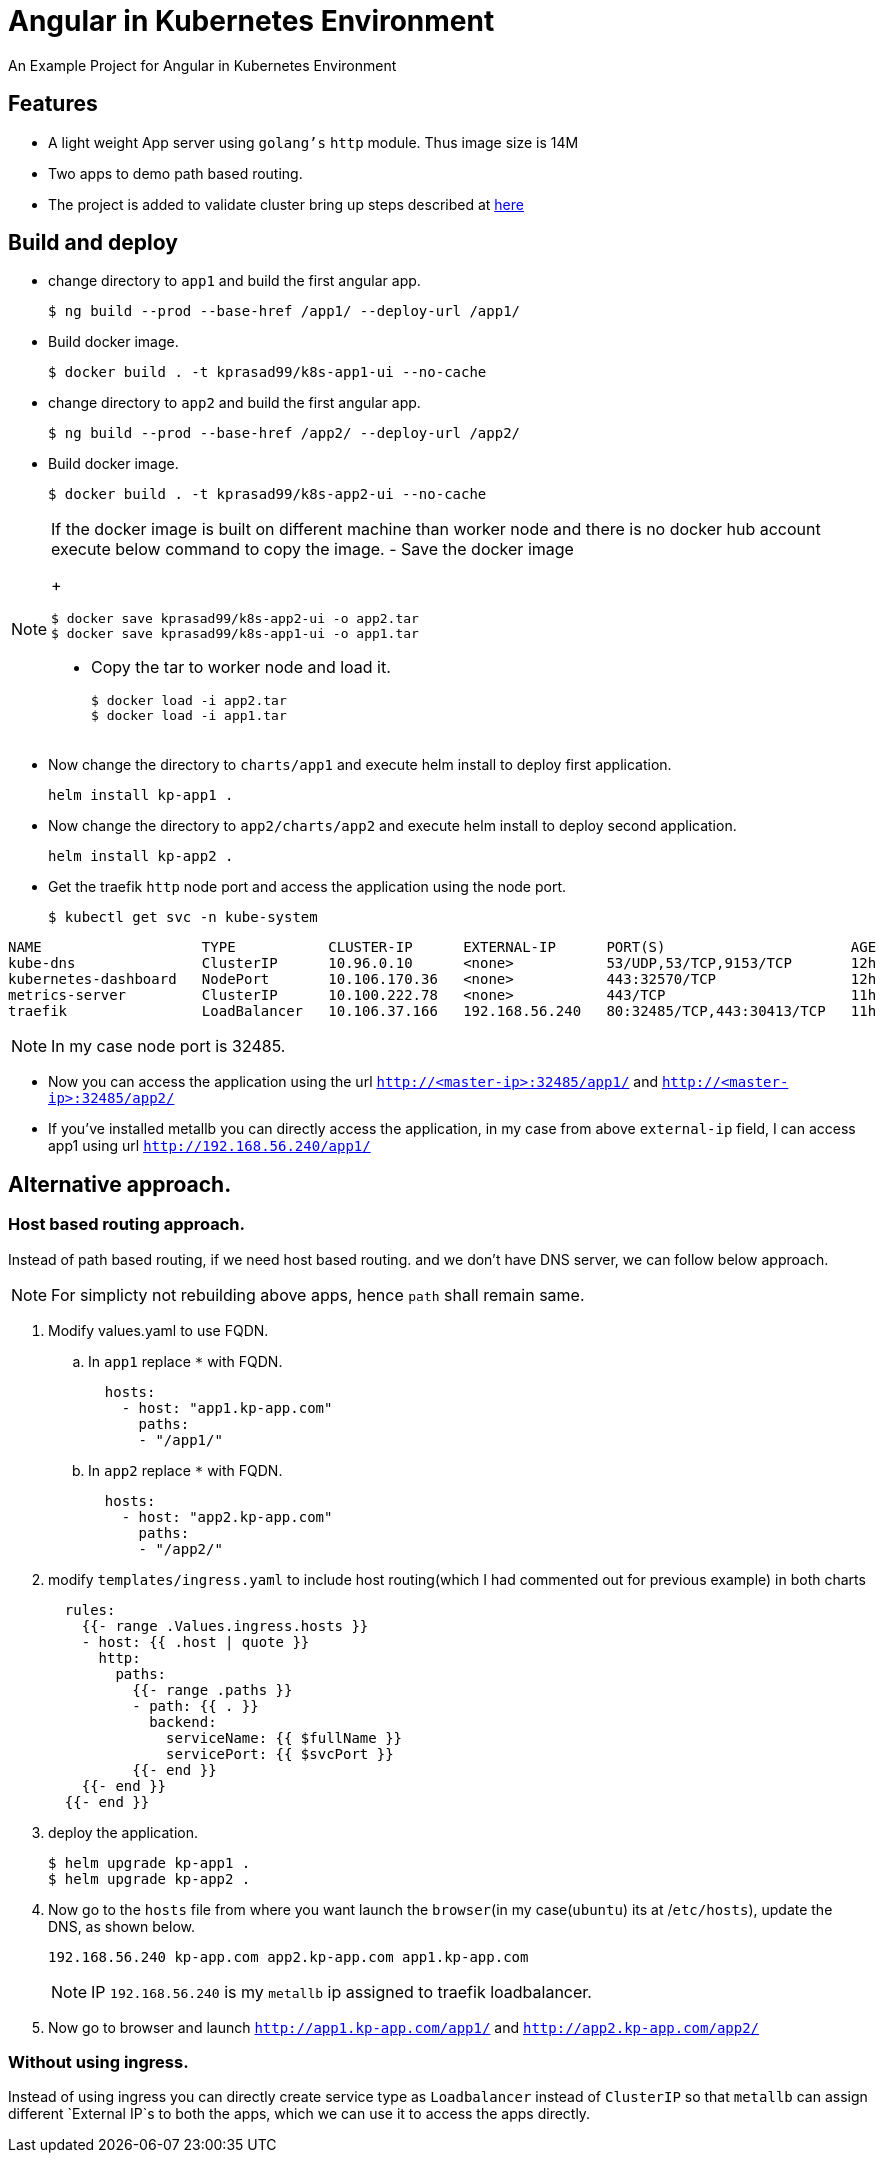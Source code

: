 ifdef::env-github[]
:tip-caption: :bulb:
:note-caption: :information_source:
:important-caption: :heavy_exclamation_mark:
:caution-caption: :fire:
:warning-caption: :warning:
endif::[]

= Angular in Kubernetes Environment

An Example Project for Angular in Kubernetes Environment

== Features

- A light weight App server using `golang's` `http` module. Thus image size is 14M
- Two apps to demo path based routing.
- The project is added to validate cluster bring up steps described at https://github.com/kprasad99/documents/blob/master/src/asciidoc/install_kubernetes_on_ubuntu.20.04.adoc[here]

== Build and deploy

- change directory to `app1` and build the first angular app.
+
[source,bash]
----
$ ng build --prod --base-href /app1/ --deploy-url /app1/
----
- Build docker image.
+
[source,bash]
----
$ docker build . -t kprasad99/k8s-app1-ui --no-cache
----
- change directory to `app2` and build the first angular app.
+
[source,bash]
----
$ ng build --prod --base-href /app2/ --deploy-url /app2/
----
- Build docker image.
+
[source,bash]
----
$ docker build . -t kprasad99/k8s-app2-ui --no-cache
----

[NOTE]
====
If the docker image is built on different machine than worker node and there is no docker hub account execute
below command to copy the image.
- Save the docker image
+
[source,bash]
----
$ docker save kprasad99/k8s-app2-ui -o app2.tar
$ docker save kprasad99/k8s-app1-ui -o app1.tar
----
- Copy the tar to worker node and load it.
+
[source,bash]
----
$ docker load -i app2.tar
$ docker load -i app1.tar
----
====

- Now change the directory to `charts/app1` and execute helm install to deploy first application.
+
[source,bash]
----
helm install kp-app1 .
----
- Now change the directory to `app2/charts/app2` and execute helm install to deploy second application.
+
[source,bash]
----
helm install kp-app2 .
----

- Get the traefik `http` node port and access the application using the node port.
+
[source,bash]
----
$ kubectl get svc -n kube-system
----
.output
[source,bash]
----
NAME                   TYPE           CLUSTER-IP      EXTERNAL-IP      PORT(S)                      AGE
kube-dns               ClusterIP      10.96.0.10      <none>           53/UDP,53/TCP,9153/TCP       12h
kubernetes-dashboard   NodePort       10.106.170.36   <none>           443:32570/TCP                12h
metrics-server         ClusterIP      10.100.222.78   <none>           443/TCP                      11h
traefik                LoadBalancer   10.106.37.166   192.168.56.240   80:32485/TCP,443:30413/TCP   11h
----
NOTE: In my case node port is 32485.

- Now you can access the application using the url `http://<master-ip>:32485/app1/` and `http://<master-ip>:32485/app2/`

- If you've installed metallb you can directly access the application, in my case from above `external-ip` field, I can access app1 using
url `http://192.168.56.240/app1/`

== Alternative approach.

=== Host based routing approach.

Instead of path based routing, if we need host based routing. and we don't have DNS server, we can follow below approach.

NOTE: For simplicty not rebuilding above apps, hence `path` shall remain same.

. Modify values.yaml to use FQDN.
.. In `app1` replace `*` with FQDN.
+
[source,yaml]
----
  hosts:
    - host: "app1.kp-app.com"
      paths:
      - "/app1/"
----
.. In `app2` replace `*` with FQDN.
+
[source,yaml]
----
  hosts:
    - host: "app2.kp-app.com"
      paths:
      - "/app2/"
----

. modify `templates/ingress.yaml` to include host routing(which I had commented out for previous example) in both charts
+
[source,yaml]
----
  rules:
    {{- range .Values.ingress.hosts }}
    - host: {{ .host | quote }}
      http:
        paths:
          {{- range .paths }}
          - path: {{ . }}
            backend:
              serviceName: {{ $fullName }}
              servicePort: {{ $svcPort }}
          {{- end }}
    {{- end }}
  {{- end }}
----

. deploy the application.
+
[source,bash]
----
$ helm upgrade kp-app1 .
$ helm upgrade kp-app2 .
----

. Now go to the `hosts` file from where you want launch the `browser`(in my case(`ubuntu`) its at /`etc/hosts`), update the DNS, as shown below.
+
[source,config]
----
192.168.56.240 kp-app.com app2.kp-app.com app1.kp-app.com
----
+
NOTE: IP `192.168.56.240` is my `metallb` ip assigned to traefik loadbalancer.

. Now go to browser and launch `http://app1.kp-app.com/app1/` and `http://app2.kp-app.com/app2/`

===  Without using ingress.

Instead of using ingress you can directly create service type as `Loadbalancer` instead of `ClusterIP` so that `metallb` can assign different `External IP`s to both the apps, which we can use it to access the apps directly.